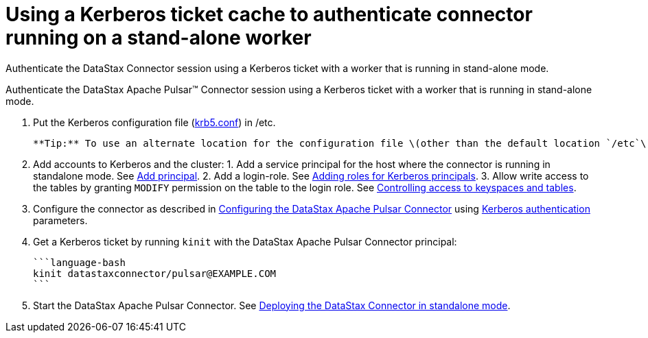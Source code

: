 [#_using_a_kerberos_ticket_cache_to_authenticate_connector_running_on_a_stand_alone_worker_pulsarkerberosticket_task]
= Using a Kerberos ticket cache to authenticate connector running on a stand-alone worker
:imagesdir: _images

Authenticate the DataStax Connector session using a Kerberos ticket with a worker that is running in stand-alone mode.

Authenticate the DataStax Apache Pulsar™ Connector session using a Kerberos ticket with a worker that is running in stand-alone mode.

. Put the Kerberos configuration file (xref:../../glossary/gloss_krb5conf.adoc[krb5.conf]) in /etc.

 **Tip:** To use an alternate location for the configuration file \(other than the default location `/etc`\), set the environment variable to point to the configuration file. See [Using an alternate location for the Kerberos files](pulsarKerberosConfigFile.md).

. Add accounts to Kerberos and the cluster:      1.
Add a service principal for the host where the connector is running in standalone mode.
See http://web.mit.edu/kerberos/krb5-current/doc/admin/database.html?highlight=add%20principal#adding-modifying-and-deleting-principals[Add principal].
2.
Add a login-role.
See link:/en/dse/6.7/dse-admin/datastax_enterprise/security/Auth/secKerberosRole.html[Adding roles for Kerberos principals].
3.
Allow write access to the tables by granting `MODIFY` permission on the table to the login role.
See link:/en/dse/6.7/dse-admin/datastax_enterprise/security/secDataPermission.html[Controlling access to keyspaces and tables].
. Configure the connector as described in xref:../pulsarConfigTasksTOC.adoc[Configuring the DataStax Apache Pulsar Connector] using xref:../configuration_reference/pulsarKerberos.adoc[Kerberos authentication] parameters.
. Get a Kerberos ticket by running `kinit` with the DataStax Apache Pulsar Connector principal:

 ```language-bash
 kinit datastaxconnector/pulsar@EXAMPLE.COM
 ```

. Start the DataStax Apache Pulsar Connector.
See xref:../operations/pulsarStartStandalone.adoc[Deploying the DataStax Connector in standalone mode].
